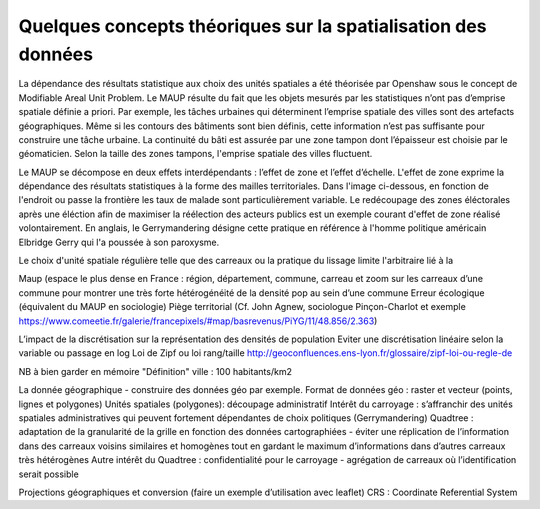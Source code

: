 Quelques concepts théoriques sur la spatialisation des données 
==================================================================

La dépendance des résultats statistique aux choix des unités spatiales a été théorisée par Openshaw sous le concept de Modifiable Areal Unit Problem. Le MAUP résulte du fait que les objets mesurés par les statistiques n’ont pas d’emprise spatiale définie a priori. Par exemple, les tâches urbaines qui déterminent l’emprise spatiale des villes sont des artefacts géographiques. Même si les contours des bâtiments sont bien définis, cette information n’est pas suffisante pour construire une tâche urbaine. La continuité du bâti est assurée par une zone tampon dont l’épaisseur est choisie par le géomaticien. Selon la taille des zones tampons, l'emprise spatiale des villes fluctuent.

Le MAUP se décompose en deux effets interdépendants : l’effet de zone et l’effet d’échelle. L'effet de zone exprime la dépendance des résultats statistiques à la forme des mailles territoriales. Dans l'image ci-dessous, en fonction de l'endroit ou passe la frontière les taux de malade sont particulièrement variable. Le redécoupage des zones éléctorales après une éléction afin de maximiser la réélection des acteurs publics est un exemple courant d'effet de zone réalisé volontairement. En anglais, le Gerrymandering désigne cette pratique en référence à l'homme politique américain Elbridge Gerry qui l'a poussée à son paroxysme.

.. image:: _static/Maup_rate_numbers.png
   :width: 600
   
   En fonction du choix des frontières des zones le taux de malade par zone change drastiquement (Wikipedia)
   
Le choix d'unité spatiale régulière telle que des carreaux ou la pratique du lissage limite l'arbitraire lié à la 

.. image:: _static/carteFrance.jpeg
   :width: 600

   test

Maup (espace le plus dense en France : région, département, commune, carreau et zoom sur les carreaux d’une commune pour montrer une très forte hétérogénéité de la densité pop au sein d’une commune
Erreur écologique (équivalent du MAUP en sociologie)
Piège territorial (Cf. John Agnew, sociologue Pinçon-Charlot et exemple https://www.comeetie.fr/galerie/francepixels/#map/basrevenus/PiYG/11/48.856/2.363)

L’impact de la discrétisation sur la représentation des densités de population
Eviter une discrétisation linéaire selon la variable ou passage en log
Loi de Zipf ou loi rang/taille http://geoconfluences.ens-lyon.fr/glossaire/zipf-loi-ou-regle-de

NB à bien garder en mémoire "Définition" ville : 100 habitants/km2 

La donnée géographique - construire des données géo par exemple.
Format de données géo : raster et vecteur (points, lignes et polygones) 
Unités spatiales (polygones): 
découpage administratif
Intérêt du carroyage : s’affranchir des unités spatiales administratives qui peuvent fortement dépendantes de choix politiques (Gerrymandering)
Quadtree : adaptation de la granularité de la grille en fonction des données cartographiées - éviter une réplication de l’information dans des carreaux voisins similaires et homogènes tout en gardant le maximum d’informations dans d’autres carreaux très hétérogènes
Autre intérêt du Quadtree : confidentialité pour le carroyage - agrégation de carreaux où l’identification serait possible

Projections géographiques et conversion (faire un exemple d’utilisation avec leaflet)
CRS : Coordinate Referential System
